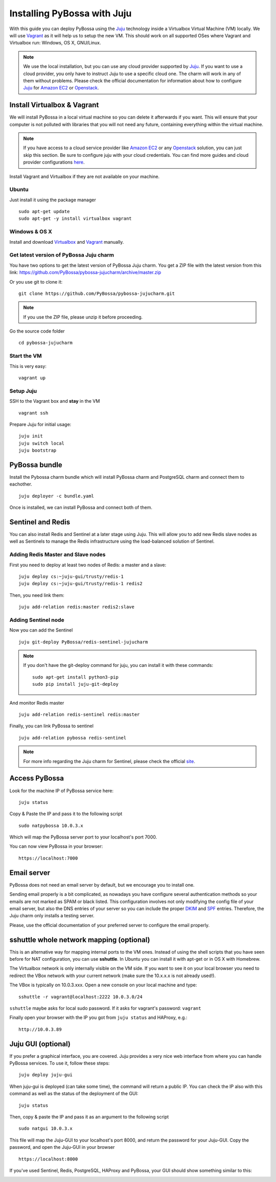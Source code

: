 ============================
Installing PyBossa with Juju
============================

With this guide you can deploy PyBossa using the Juju_ technology inside a Virtualbox
Virtual Machine (VM) locally. We will use Vagrant_  as it will help us to setup the 
new VM. This should work on all supported OSes where Vagrant and Virtualbox run: 
Windows, OS X, GNU/Linux.

.. _Juju: https://jujucharms.com/docs/stable/getting-started
.. _Vagrant: https://www.vagrantup.com/


.. note::

    We use the local installation, but you can use any cloud provider supported by
    Juju_. If you want to use a cloud provider, you only have to instruct Juju to use
    a specific cloud one. The charm will work in any of them without problems.
    Please check the official documentation for information about how to
    configure Juju_ for `Amazon EC2`_ or `Openstack`_.


Install Virtualbox & Vagrant
----------------------------

We will install PyBossa in a local virtual machine so you can delete it afterwards
if you want. This will ensure that your computer is not polluted with libraries that
you will not need any future, containing everything within the virtual machine.

.. note::
    If you have access to a cloud service provider like `Amazon EC2`_ or any 
    Openstack_
    solution, you can just skip this section. Be sure to configure juju with your cloud
    credentials. You can find more guides and cloud provider configurations here_.

.. _`Amazon EC2`: https://jujucharms.com/docs/stable/config-aws
.. _Openstack: https://jujucharms.com/docs/stable/config-openstack
.. _here: https://jujucharms.com/docs/stable/getting-started

Install Vagrant and Virtualbox if they are not available on your
machine.

Ubuntu
~~~~~~

Just install it using the package manager

::

    sudo apt-get update 
    sudo apt-get -y install virtualbox vagrant

Windows & OS X
~~~~~~~~~~~~~~

Install and download `Virtualbox <https://www.virtualbox.org>`__ and
`Vagrant <http://www.vagrantup.com>`__ manually.

Get latest version of PyBossa Juju charm
~~~~~~~~~~~~~~~~~~~~~~~~~~~~~~~~~~~~~~~~

You have two options to get the latest version of PyBossa Juju charm. 
You get a ZIP file with the latest version from this link:
https://github.com/PyBossa/pybossa-jujucharm/archive/master.zip

Or you use git to clone it:

::

    git clone https://github.com/PyBossa/pybossa-jujucharm.git

.. note::
    If you use the ZIP file, please unzip it before proceeding.


Go the source code folder

::

    cd pybossa-jujucharm


Start the VM
~~~~~~~~~~~~

This is very easy:

::

    vagrant up


Setup Juju
~~~~~~~~~~

SSH to the Vagrant box and **stay** in the VM

::

    vagrant ssh

Prepare Juju for initial usage:

::

    juju init
    juju switch local
    juju bootstrap


PyBossa bundle
--------------

Install the Pybossa charm bundle which will install PyBossa charm and PostgreSQL charm and connect them to eachother.

::

    juju deployer -c bundle.yaml


Once is installed, we can install PyBossa and connect both of them.

Sentinel and Redis
------------------

You can also install Redis and Sentinel at a later stage using Juju. This will allow
you to add new Redis slave nodes as well as Sentinels to manage the Redis infrastructure
using the load-balanced solution of Sentinel.

Adding Redis Master and Slave nodes
~~~~~~~~~~~~~~~~~~~~~~~~~~~~~~~~~~~

First you need to deploy at least two nodes of Redis: a master and a slave:

::

    juju deploy cs:~juju-gui/trusty/redis-1
    juju deploy cs:~juju-gui/trusty/redis-1 redis2

Then, you need link them:

::

    juju add-relation redis:master redis2:slave

Adding Sentinel node
~~~~~~~~~~~~~~~~~~~~

Now you can add the Sentinel

:: 

    juju git-deploy PyBossa/redis-sentinel-jujucharm

.. note::
   If you don't have the git-deploy command for juju, you can install it with these commands:
   :: 

    sudo apt-get install python3-pip
    sudo pip install juju-git-deploy

And monitor Redis master

::

    juju add-relation redis-sentinel redis:master

Finally, you can link PyBossa to sentinel

::

    juju add-relation pybossa redis-sentinel

.. note::
    For more info regarding the Juju charm for Sentinel, please
    check the official site_.


.. _site: https://github.com/PyBossa/redis-sentinel-jujucharm/

Access PyBossa
--------------

Look for the machine IP of PyBossa service here:

::

    juju status

Copy & Paste the IP and pass it to the following script 

::

    sudo natpybossa 10.0.3.x


Which will map the PyBossa server port to your localhost's port 7000.

You can now view PyBossa in your browser:

::

    https://localhost:7000


Email server
------------

PyBossa does not need an email server by default, but we encourage you to install one.

Sending email properly is a bit complicated, as nowadays you have configure several authentication methods
so your emails are not marked as SPAM or black listed. This configuration involves not only modifying the 
config file of your email server, but also the DNS entries of your server so you can include the proper
DKIM_ and SPF_ entries. Therefore, the Juju charm only installs a testing server. 

Please, use the official documentation of your preferred server to configure the email properly.

.. _DKIM: https://en.wikipedia.org/wiki/Email_authentication#Authentication_methods
.. _SPF: https://en.wikipedia.org/wiki/Email_authentication#Authentication_methods

sshuttle whole network mapping (optional)
-----------------------------------------

This is an alternative way for mapping internal ports to the VM ones. Instead of 
using the shell scripts that you have seen before for NAT configuration, you can use 
**sshuttle**. In Ubuntu you can install it with apt-get or in OS X with Homebrew.

The Virtualbox network is only internally visible on the VM side. If you
want to see it on your local browser you need to redirect the VBox
network with your current network (make sure the 10.x.x.x is not already used!).

The VBox is typically on 10.0.3.xxx. Open a new console on your local
machine and type:

::

    sshuttle -r vagrant@localhost:2222 10.0.3.0/24

``sshuttle`` maybe asks for local sudo password. If it asks for vagrant's password: ``vagrant``

Finally open your browser with the IP you got from ``juju status`` and
HAProxy, e.g.:

::

    http://10.0.3.89

Juju GUI (optional)
-------------------

If you prefer a graphical interface, you are covered. Juju provides a very nice web
interface from where you can handle PyBossa services. To use it, follow these steps:

::

    juju deploy juju-gui

When juju-gui is deployed (can take some time), the command will return a public IP. 
You can check the IP also with this command as well as the status of the deployment
of the GUI:

::

    juju status

Then, copy & paste the IP and pass it as an argument to the following script 

::

    sudo natgui 10.0.3.x

This file will map the Juju-GUI to your localhost's port 8000, and return the password
for your Juju-GUI. Copy the password, and open the Juju-GUI in your browser

:: 

    https://localhost:8000

If you've used Sentinel, Redis, PostgreSQL, HAProxy and PyBossa, your GUI should show something similar to this:

.. image:: http://i.imgur.com/Hqeryrw.png

